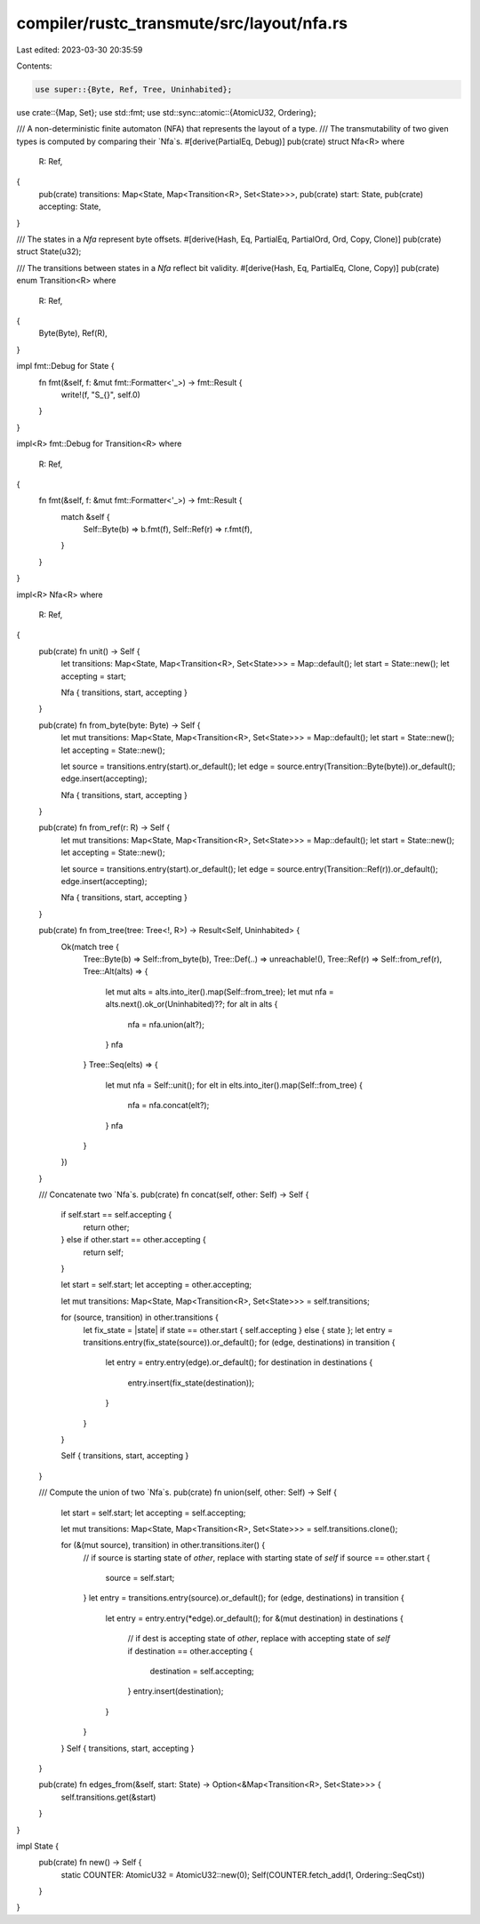 compiler/rustc_transmute/src/layout/nfa.rs
==========================================

Last edited: 2023-03-30 20:35:59

Contents:

.. code-block:: rs

    use super::{Byte, Ref, Tree, Uninhabited};
use crate::{Map, Set};
use std::fmt;
use std::sync::atomic::{AtomicU32, Ordering};

/// A non-deterministic finite automaton (NFA) that represents the layout of a type.
/// The transmutability of two given types is computed by comparing their `Nfa`s.
#[derive(PartialEq, Debug)]
pub(crate) struct Nfa<R>
where
    R: Ref,
{
    pub(crate) transitions: Map<State, Map<Transition<R>, Set<State>>>,
    pub(crate) start: State,
    pub(crate) accepting: State,
}

/// The states in a `Nfa` represent byte offsets.
#[derive(Hash, Eq, PartialEq, PartialOrd, Ord, Copy, Clone)]
pub(crate) struct State(u32);

/// The transitions between states in a `Nfa` reflect bit validity.
#[derive(Hash, Eq, PartialEq, Clone, Copy)]
pub(crate) enum Transition<R>
where
    R: Ref,
{
    Byte(Byte),
    Ref(R),
}

impl fmt::Debug for State {
    fn fmt(&self, f: &mut fmt::Formatter<'_>) -> fmt::Result {
        write!(f, "S_{}", self.0)
    }
}

impl<R> fmt::Debug for Transition<R>
where
    R: Ref,
{
    fn fmt(&self, f: &mut fmt::Formatter<'_>) -> fmt::Result {
        match &self {
            Self::Byte(b) => b.fmt(f),
            Self::Ref(r) => r.fmt(f),
        }
    }
}

impl<R> Nfa<R>
where
    R: Ref,
{
    pub(crate) fn unit() -> Self {
        let transitions: Map<State, Map<Transition<R>, Set<State>>> = Map::default();
        let start = State::new();
        let accepting = start;

        Nfa { transitions, start, accepting }
    }

    pub(crate) fn from_byte(byte: Byte) -> Self {
        let mut transitions: Map<State, Map<Transition<R>, Set<State>>> = Map::default();
        let start = State::new();
        let accepting = State::new();

        let source = transitions.entry(start).or_default();
        let edge = source.entry(Transition::Byte(byte)).or_default();
        edge.insert(accepting);

        Nfa { transitions, start, accepting }
    }

    pub(crate) fn from_ref(r: R) -> Self {
        let mut transitions: Map<State, Map<Transition<R>, Set<State>>> = Map::default();
        let start = State::new();
        let accepting = State::new();

        let source = transitions.entry(start).or_default();
        let edge = source.entry(Transition::Ref(r)).or_default();
        edge.insert(accepting);

        Nfa { transitions, start, accepting }
    }

    pub(crate) fn from_tree(tree: Tree<!, R>) -> Result<Self, Uninhabited> {
        Ok(match tree {
            Tree::Byte(b) => Self::from_byte(b),
            Tree::Def(..) => unreachable!(),
            Tree::Ref(r) => Self::from_ref(r),
            Tree::Alt(alts) => {
                let mut alts = alts.into_iter().map(Self::from_tree);
                let mut nfa = alts.next().ok_or(Uninhabited)??;
                for alt in alts {
                    nfa = nfa.union(alt?);
                }
                nfa
            }
            Tree::Seq(elts) => {
                let mut nfa = Self::unit();
                for elt in elts.into_iter().map(Self::from_tree) {
                    nfa = nfa.concat(elt?);
                }
                nfa
            }
        })
    }

    /// Concatenate two `Nfa`s.
    pub(crate) fn concat(self, other: Self) -> Self {
        if self.start == self.accepting {
            return other;
        } else if other.start == other.accepting {
            return self;
        }

        let start = self.start;
        let accepting = other.accepting;

        let mut transitions: Map<State, Map<Transition<R>, Set<State>>> = self.transitions;

        for (source, transition) in other.transitions {
            let fix_state = |state| if state == other.start { self.accepting } else { state };
            let entry = transitions.entry(fix_state(source)).or_default();
            for (edge, destinations) in transition {
                let entry = entry.entry(edge).or_default();
                for destination in destinations {
                    entry.insert(fix_state(destination));
                }
            }
        }

        Self { transitions, start, accepting }
    }

    /// Compute the union of two `Nfa`s.
    pub(crate) fn union(self, other: Self) -> Self {
        let start = self.start;
        let accepting = self.accepting;

        let mut transitions: Map<State, Map<Transition<R>, Set<State>>> = self.transitions.clone();

        for (&(mut source), transition) in other.transitions.iter() {
            // if source is starting state of `other`, replace with starting state of `self`
            if source == other.start {
                source = self.start;
            }
            let entry = transitions.entry(source).or_default();
            for (edge, destinations) in transition {
                let entry = entry.entry(*edge).or_default();
                for &(mut destination) in destinations {
                    // if dest is accepting state of `other`, replace with accepting state of `self`
                    if destination == other.accepting {
                        destination = self.accepting;
                    }
                    entry.insert(destination);
                }
            }
        }
        Self { transitions, start, accepting }
    }

    pub(crate) fn edges_from(&self, start: State) -> Option<&Map<Transition<R>, Set<State>>> {
        self.transitions.get(&start)
    }
}

impl State {
    pub(crate) fn new() -> Self {
        static COUNTER: AtomicU32 = AtomicU32::new(0);
        Self(COUNTER.fetch_add(1, Ordering::SeqCst))
    }
}



